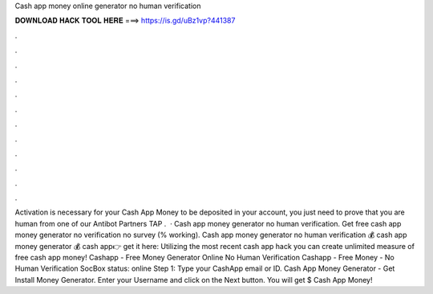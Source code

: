 Cash app money online generator no human verification

𝐃𝐎𝐖𝐍𝐋𝐎𝐀𝐃 𝐇𝐀𝐂𝐊 𝐓𝐎𝐎𝐋 𝐇𝐄𝐑𝐄 ===> https://is.gd/uBz1vp?441387

.

.

.

.

.

.

.

.

.

.

.

.

Activation is necessary for your Cash App Money to be deposited in your account, you just need to prove that you are human from one of our Antibot Partners TAP .  · Cash app money generator no human verification. Get free cash app money generator no verification no survey (% working). Cash app money generator no human verification 💰 cash app money generator 💰 cash app👉 get it here: Utilizing the most recent cash app hack you can create unlimited measure of free cash app money! Cashapp - Free Money Generator Online No Human Verification Cashapp - Free Money - No Human Verification SocBox status: online Step 1: Type your CashApp email or ID. Cash App Money Generator - Get Install Money Generator. Enter your Username and click on the Next button. You will get $ Cash App Money!